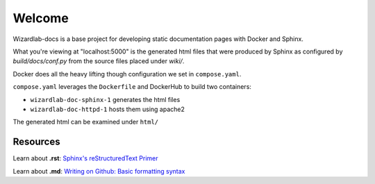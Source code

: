Welcome
=========

Wizardlab-docs is a base project for developing static documentation
pages with Docker and Sphinx.

What you're viewing at "localhost:5000" is the generated html files that 
were produced by Sphinx as configured by `build/docs/conf.py` from the
source files placed under `wiki/`.

Docker does all the heavy lifting though configuration we set in ``compose.yaml``.

``compose.yaml`` leverages the ``Dockerfile`` and DockerHub to build two containers:

* ``wizardlab-doc-sphinx-1`` generates the html files
* ``wizardlab-doc-httpd-1`` hosts them using apache2

The generated html can be examined under ``html/``


Resources
------------
Learn about **.rst**:
`Sphinx's reStructuredText Primer <https://www.sphinx-doc.org/en/master/usage/restructuredtext/basics.html>`_

Learn about **.md**:
`Writing on Github: Basic formatting syntax <https://docs.github.com/en/get-started/writing-on-github/getting-started-with-writing-and-formatting-on-github/basic-writing-and-formatting-syntax>`_

